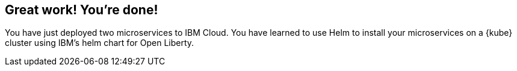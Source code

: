 // =================================================================================================
// finish
// =================================================================================================

== Great work! You're done!

You have just deployed two microservices to IBM Cloud. You have learned to use Helm to install your microservices
on a {kube} cluster using IBM's helm chart for Open Liberty.
